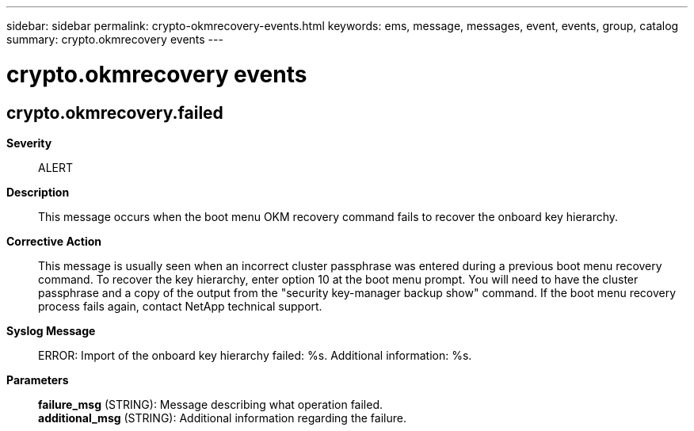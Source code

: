 ---
sidebar: sidebar
permalink: crypto-okmrecovery-events.html
keywords: ems, message, messages, event, events, group, catalog
summary: crypto.okmrecovery events
---

= crypto.okmrecovery events
:toc: macro
:toclevels: 1
:hardbreaks:
:nofooter:
:icons: font
:linkattrs:
:imagesdir: ./media/

== crypto.okmrecovery.failed
*Severity*::
ALERT
*Description*::
This message occurs when the boot menu OKM recovery command fails to recover the onboard key hierarchy.
*Corrective Action*::
This message is usually seen when an incorrect cluster passphrase was entered during a previous boot menu recovery command. To recover the key hierarchy, enter option 10 at the boot menu prompt. You will need to have the cluster passphrase and a copy of the output from the "security key-manager backup show" command. If the boot menu recovery process fails again, contact NetApp technical support.
*Syslog Message*::
ERROR: Import of the onboard key hierarchy failed: %s. Additional information: %s.
*Parameters*::
*failure_msg* (STRING): Message describing what operation failed.
*additional_msg* (STRING): Additional information regarding the failure.
